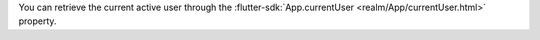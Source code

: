You can retrieve the current active user through the
:flutter-sdk:`App.currentUser <realm/App/currentUser.html>` property.
